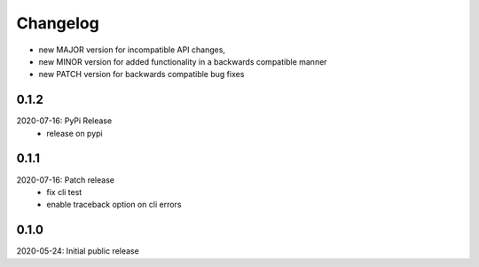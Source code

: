 Changelog
=========

- new MAJOR version for incompatible API changes,
- new MINOR version for added functionality in a backwards compatible manner
- new PATCH version for backwards compatible bug fixes

0.1.2
-----
2020-07-16: PyPi Release
    - release on pypi

0.1.1
-----
2020-07-16: Patch release
    - fix cli test
    - enable traceback option on cli errors

0.1.0
-----
2020-05-24: Initial public release

